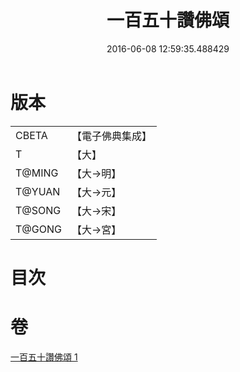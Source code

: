 #+TITLE: 一百五十讚佛頌 
#+DATE: 2016-06-08 12:59:35.488429

* 版本
 |     CBETA|【電子佛典集成】|
 |         T|【大】     |
 |    T@MING|【大→明】   |
 |    T@YUAN|【大→元】   |
 |    T@SONG|【大→宋】   |
 |    T@GONG|【大→宮】   |

* 目次

* 卷
[[file:KR6o0135_001.txt][一百五十讚佛頌 1]]

